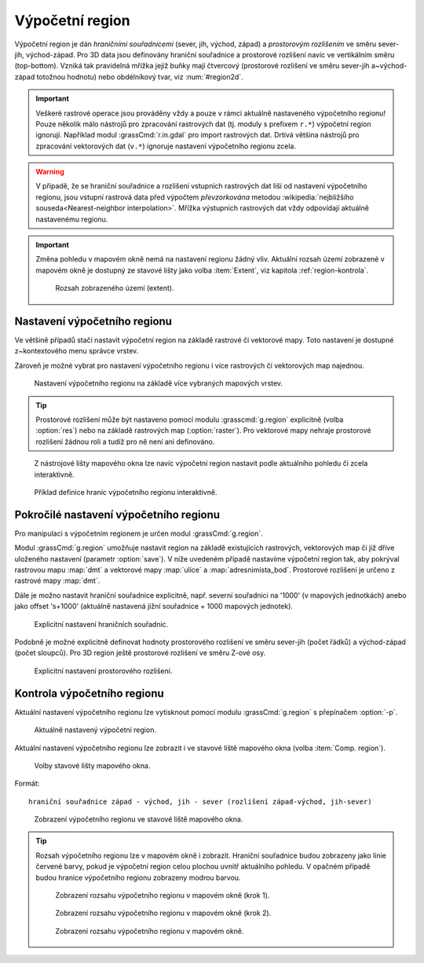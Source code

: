.. raw:: latex

   \newpage

.. index::
   pair: region; výpočetní region
   single: g.region
   pair: rozlišení; prostorové rozlišení

.. _region:

Výpočetní region
----------------

Výpočetní region je dán *hraničními souřadnicemi* (sever, jih, východ,
západ) a *prostorovým rozlišením* ve směru sever-jih,
východ-západ. Pro 3D data jsou definovány hraniční souřadnice a
prostorové rozlišení navíc ve vertikálním směru (top-bottom). Vzniká
tak pravidelná mřížka jejíž buňky mají čtvercový (prostorové rozlišení
ve směru sever-jih a~východ-západ totožnou hodnotu) nebo obdélníkový
tvar, viz :num:`#region2d`.

.. _region2d:
         
.. figure:: images/region2d.png
   :scale-latex: 35
              
   Mřížka výpočetního regionu pro 2D data.

.. important:: Veškeré rastrové operace jsou prováděny vždy a pouze v
   rámci aktuálně nastaveného výpočetního regionu! Pouze několik málo
   nástrojů pro zpracování rastrových dat (tj. moduly s prefixem
   ``r.*``) výpočetní region ignorují. Například 
   modul :grassCmd:`r.in.gdal` pro import rastrových dat. Drtivá většina
   nástrojů pro zpracování vektorových dat (``v.*``) ignoruje
   nastavení výpočetního regionu zcela.

.. warning:: V případě, že se hraniční souřadnice a rozlišení vstupních
          rastrových dat liší od nastavení výpočetního regionu, jsou
          vstupní rastrová data před výpočtem *převzorkována*
          metodou :wikipedia:`nejbližšího souseda<Nearest-neighbor
          interpolation>`. Mřížka výstupních rastrových dat vždy
          odpovídají aktuálně nastavenému regionu.

.. important:: Změna pohledu v mapovém okně nemá na nastavení regionu
               žádný vliv. Aktuální rozsah území zobrazené v mapovém
               okně je dostupný ze stavové lišty jako volba
               :item:`Extent`, viz kapitola :ref:`region-kontrola`.

               .. figure:: images/wxgui-mapdisp-status-extent.png
			   :class: middle

			   Rozsah zobrazeného území (extent).

.. _nastaveni-regionu:
          
Nastavení výpočetního regionu
=============================

Ve většině případů stačí nastavit výpočetní region na základě rastrové
či vektorové mapy. Toto nastavení je dostupné z~kontextového menu
správce vrstev.

.. figure:: images/wxgui-set-region-from-map.png
   :scale-latex: 40
              
   Nastavení výpočetního regionu na základě rastrové mapy.

.. notecmd:: Nastavení regionu na základě rastrové mapy

   .. code-block:: bash

      g.region raster=dmt

Zároveň je možné vybrat pro nastavení výpočetního regionu i více
rastrových či vektorových map najednou.

.. figure:: images/wxgui-set-region-from-maps.png

   Nastavení výpočetního regionu na základě více vybraných mapových vrstev.

.. notecmd:: Nastavení regionu na základě vektorových map

   .. code-block:: bash
                
      g.region vector=ulice,adresnimista_bod

.. tip:: Prostorové rozlišení může být nastaveno pomocí modulu
   :grasscmd:`g.region` explicitně (volba :option:`res`) nebo na
   základě rastrových map (:option:`raster`). Pro vektorové mapy nehraje
   prostorové rozlišení žádnou roli a tudíž pro ně není ani
   definováno.

.. _nastaveni-regionu-mapove-okno:
   
.. figure:: images/zoom-menu.png
   :class: middle
           
   Z nástrojové lišty mapového okna lze navíc výpočetní region
   nastavit podle aktuálního pohledu či zcela interaktivně.

.. figure:: images/region-set-interactively.png
   :class: middle

   Příklad definice hranic výpočetního regionu interaktivně.

.. raw:: latex
	 
   \newpage

Pokročilé nastavení výpočetního regionu
=======================================

Pro manipulaci s výpočetním regionem je určen modul :grassCmd:`g.region`. 

.. figure:: images/wxgui-g-region-menu.png
   :scale-latex: 50

   Nastavení výpočetního regionu z menu správce vrstev.

Modul :grassCmd:`g.region` umožňuje nastavit region na základě
existujících rastrových, vektorových map či již dříve uloženého
nastavení (parametr :option:`save`). V níže uvedeném případě nastavíme
výpočetní region tak, aby pokrýval rastrovou mapu :map:`dmt` a
vektorové mapy :map:`ulice` a :map:`adresnimista_bod`. Prostorové
rozlišení je určeno z rastrové mapy :map:`dmt`.

.. figure:: images/wxgui-g-region-existing.png
   :scale-latex: 40
              
   Nastavení regionu na základě existujících dat.

.. figure:: images/wxgui-mapdisplay-region.png
   :class: middle
   :scale-latex: 50
              
   Kontrola nastavení výpočetního regionu v mapovém okně.

.. raw:: latex

   \clearpage
   
Dále je možno nastavit hraniční souřadnice explicitně, např. severní
souřadnici na '1000' (v mapových jednotkách) anebo jako offset
's+1000' (aktuálně nastavená jižní souřadnice + 1000 mapových
jednotek).

.. figure:: images/wxgui-g-region-bounds.png

   Explicitní nastavení hraničních souřadnic.

Podobně je možné explicitně definovat hodnoty prostorového rozlišení
ve směru sever-jih (počet řádků) a východ-západ (počet sloupců). Pro
3D region ještě prostorové rozlišení ve směru Z-ové osy.

.. figure:: images/wxgui-g-region-res.png

   Explicitní nastavení prostorového rozlišení.

.. notecmd:: Nastavení prostorového rozlišení na základě rastrové
             mapy, hraniční souřadnice s offsetem 1000 mapových
             jednotek od minimálního ohraničujícího obdélníku polygonu
             města

   .. code-block:: bash

      g.region raster=dem vector=mesto n=n+1000 s=s-1000 w=w-1000 e=e+1000

.. _region-kontrola:

Kontrola výpočetního regionu
============================

Aktuální nastavení výpočetního regionu lze vytisknout pomocí modulu
:grassCmd:`g.region` s přepínačem :option:`-p`.

.. figure:: images/wxgui-display-region-menu.png
   :scale-latex: 70

   Zobrazení aktuálního výpočetního regionu z menu správce vrstev.

.. figure:: images/wxgui-display-region-out.png

   Aktuálně nastavený výpočetní region.

.. notecmd:: Zobrazení aktuálně nastaveného regionu

   .. code-block:: bash
                
      g.region -p

Aktuální nastavení výpočetního regionu lze zobrazit i ve stavové liště
mapového okna (volba :item:`Comp. region`).

.. figure:: images/wxgui-mapdisp-statusbar-menu.png
   :class: middle
           
   Volby stavové lišty mapového okna.

Formát::

 hraniční souřadnice západ - východ, jih - sever (rozlišení západ-východ, jih-sever)

.. figure:: images/wxgui-mapdisp-show-region.png
   :class: middle

   Zobrazení výpočetního regionu ve stavové liště mapového okna.

.. tip::

   Rozsah výpočetního regionu lze v mapovém okně i zobrazit. Hraniční
   souřadnice budou zobrazeny jako linie červené barvy, pokud je
   výpočetní region celou plochou uvnitř aktuálního pohledu. V opačném
   případě budou hranice výpočetního regionu zobrazeny modrou barvou.

   .. figure:: images/wxgui-mapdisp-show-reg-0.png
               :class: middle

               Zobrazení rozsahu výpočetního regionu v mapovém okně (krok 1).

   .. raw:: latex
            
      \newpage

   .. figure:: images/wxgui-mapdisp-show-reg-1.png
               :class: middle

               Zobrazení rozsahu výpočetního regionu v mapovém okně (krok 2).

   .. figure:: images/wxgui-mapdisp-show-reg-2.png
               :class: middle
                    
               Zobrazení rozsahu výpočetního regionu v mapovém okně.

.. raw:: latex

   \clearpage
